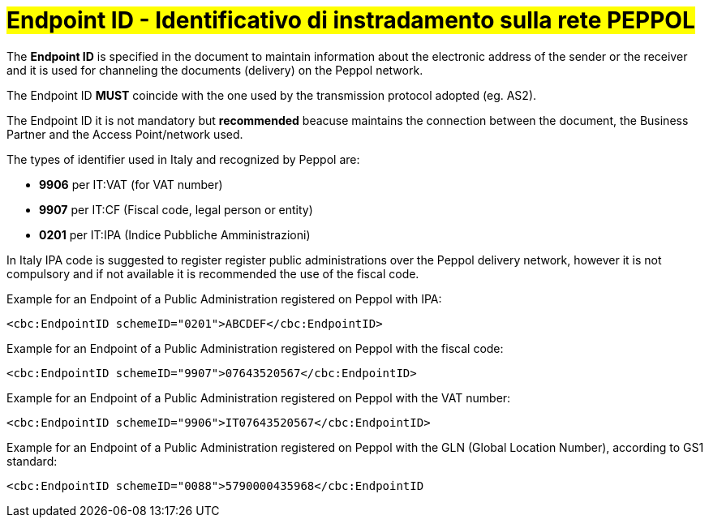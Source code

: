 [[EndpointID]]
= #Endpoint ID - Identificativo di instradamento sulla rete PEPPOL#

The *Endpoint ID* is specified in the document to maintain information about the electronic address of the sender or the receiver and it is used for channeling the documents (delivery) on the Peppol network. +

The Endpoint ID *MUST* coincide with the one used by the transmission protocol adopted (eg. AS2). +

The Endpoint ID it is not mandatory but *recommended* beacuse maintains the connection between the document, the Business Partner and the Access Point/network used.

The types of identifier used in Italy and recognized by Peppol are:

* *9906* per IT:VAT (for VAT number)

* *9907* per IT:CF (Fiscal code, legal person or entity)

* *0201* per IT:IPA (Indice Pubbliche Amministrazioni) +

In Italy IPA code is suggested to register register public administrations over the Peppol delivery network, however it is not compulsory and if not available it is recommended the use of the fiscal code. +

.Example for an Endpoint of a Public Administration registered on Peppol with IPA:
[source, xml, indent=0]
----
    <cbc:EndpointID schemeID="0201">ABCDEF</cbc:EndpointID>
----

.Example for an Endpoint of a Public Administration registered on Peppol with the fiscal code:
[source, xml, indent=0]
----
    <cbc:EndpointID schemeID="9907">07643520567</cbc:EndpointID>
----

.Example for an Endpoint of a Public Administration registered on Peppol with the VAT number:
[source, xml, indent=0]
----
    <cbc:EndpointID schemeID="9906">IT07643520567</cbc:EndpointID>
----

.Example for an Endpoint of a Public Administration registered on Peppol with the GLN (Global Location Number), according to GS1 standard:
[source, xml, indent=0]
----
    ​<cbc:EndpointID schemeID="0088">5790000435968</cbc:EndpointID
----
